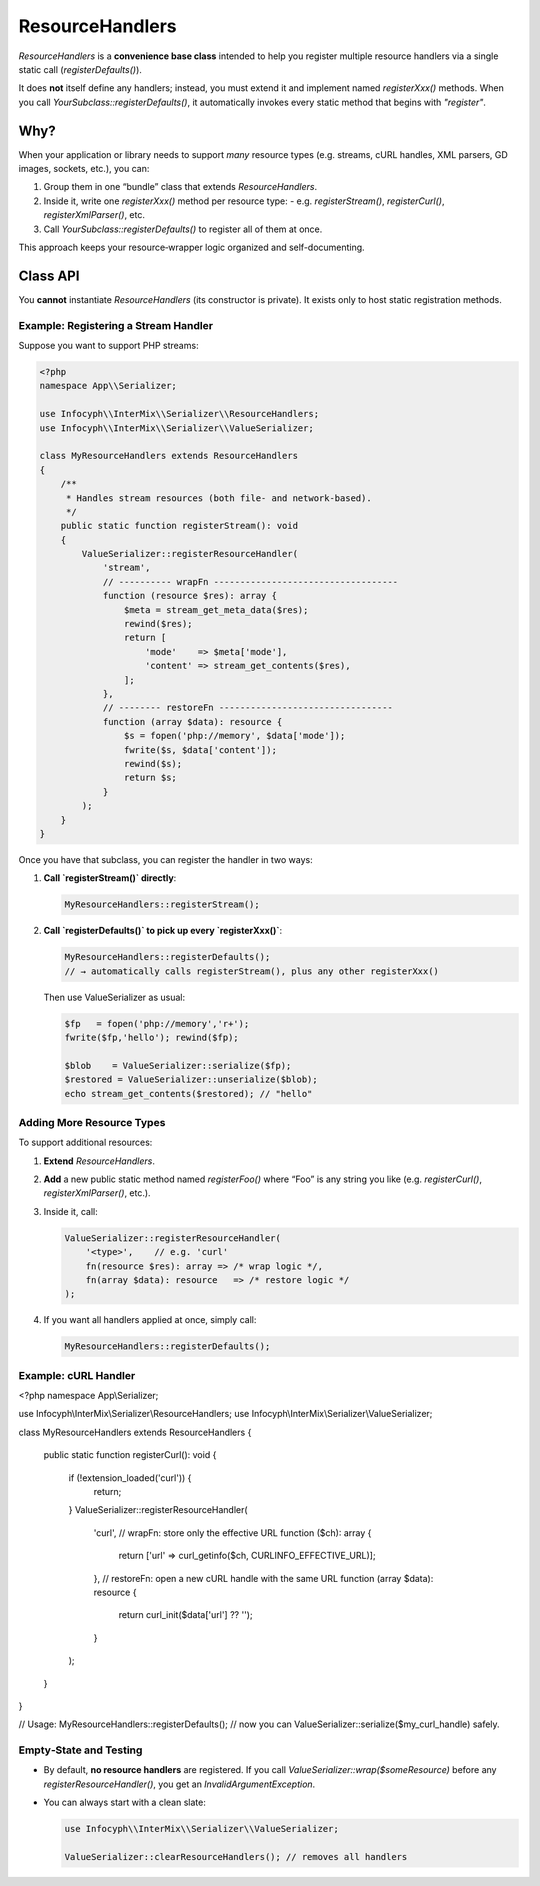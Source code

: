 .. _serializer.resource_handlers:

=====================
ResourceHandlers
=====================

`ResourceHandlers` is a **convenience base
class** intended to help you register multiple resource handlers via a single
static call (`registerDefaults()`).

It does **not** itself define any handlers; instead, you must extend it and
implement named `registerXxx()` methods.  When you call
`YourSubclass::registerDefaults()`, it automatically invokes every static
method that begins with `"register"`.

Why?
----

When your application or library needs to support *many* resource types (e.g.
streams, cURL handles, XML parsers, GD images, sockets, etc.), you can:

1. Group them in one “bundle” class that extends `ResourceHandlers`.
2. Inside it, write one `registerXxx()` method per resource type:
   - e.g. `registerStream()`, `registerCurl()`, `registerXmlParser()`, etc.
3. Call `YourSubclass::registerDefaults()` to register all of them at once.

This approach keeps your resource‐wrapper logic organized and self-documenting.

Class API
---------

.. py:function:: void ResourceHandlers::registerDefaults()

   Iterates over all public static methods on `self::class` whose names start
   with `"register"`, except `registerDefaults` itself, and invokes each one.
   In other words, every `registerXxx()` method in your subclass runs.

   Does nothing if no `registerXxx()` methods exist.

You **cannot** instantiate `ResourceHandlers` (its constructor is private).
It exists only to host static registration methods.

Example: Registering a Stream Handler
~~~~~~~~~~~~~~~~~~~~~~~~~~~~~~~~~~~~~~

Suppose you want to support PHP streams:

.. code-block:: php

   <?php
   namespace App\\Serializer;

   use Infocyph\\InterMix\\Serializer\\ResourceHandlers;
   use Infocyph\\InterMix\\Serializer\\ValueSerializer;

   class MyResourceHandlers extends ResourceHandlers
   {
       /**
        * Handles stream resources (both file‐ and network‐based).
        */
       public static function registerStream(): void
       {
           ValueSerializer::registerResourceHandler(
               'stream',
               // ---------- wrapFn -----------------------------------
               function (resource $res): array {
                   $meta = stream_get_meta_data($res);
                   rewind($res);
                   return [
                       'mode'    => $meta['mode'],
                       'content' => stream_get_contents($res),
                   ];
               },
               // -------- restoreFn ---------------------------------
               function (array $data): resource {
                   $s = fopen('php://memory', $data['mode']);
                   fwrite($s, $data['content']);
                   rewind($s);
                   return $s;
               }
           );
       }
   }

Once you have that subclass, you can register the handler in two ways:

1. **Call `registerStream()` directly**:

   .. code-block:: php

      MyResourceHandlers::registerStream();

2. **Call `registerDefaults()` to pick up every `registerXxx()`**:

   .. code-block:: php

      MyResourceHandlers::registerDefaults();
      // → automatically calls registerStream(), plus any other registerXxx()

   Then use ValueSerializer as usual:

   .. code-block:: php

      $fp   = fopen('php://memory','r+');
      fwrite($fp,'hello'); rewind($fp);

      $blob    = ValueSerializer::serialize($fp);
      $restored = ValueSerializer::unserialize($blob);
      echo stream_get_contents($restored); // "hello"

Adding More Resource Types
~~~~~~~~~~~~~~~~~~~~~~~~~~

To support additional resources:

1. **Extend** `ResourceHandlers`.
2. **Add** a new public static method named `registerFoo()` where “Foo” is any
   string you like (e.g. `registerCurl()`, `registerXmlParser()`, etc.).
3. Inside it, call:

   .. code-block:: php

      ValueSerializer::registerResourceHandler(
          '<type>',    // e.g. 'curl'
          fn(resource $res): array => /* wrap logic */,
          fn(array $data): resource   => /* restore logic */
      );

4. If you want all handlers applied at once, simply call:

   .. code-block:: php

      MyResourceHandlers::registerDefaults();

Example: cURL Handler
~~~~~~~~~~~~~~~~~~~~~

.. code-block:: php
<?php
namespace App\\Serializer;

use Infocyph\\InterMix\\Serializer\\ResourceHandlers;
use Infocyph\\InterMix\\Serializer\\ValueSerializer;

class MyResourceHandlers extends ResourceHandlers
{
    public static function registerCurl(): void
    {
        if (!extension_loaded('curl')) {
            return;
        }
        ValueSerializer::registerResourceHandler(
            'curl',
            // wrapFn: store only the effective URL
            function ($ch): array {
                return ['url' => curl_getinfo($ch, CURLINFO_EFFECTIVE_URL)];
            },
            // restoreFn: open a new cURL handle with the same URL
            function (array $data): resource {
                return curl_init($data['url'] ?? '');
            }
        );
    }
}

// Usage:
MyResourceHandlers::registerDefaults();
// now you can ValueSerializer::serialize($my_curl_handle) safely.


Empty‐State and Testing
~~~~~~~~~~~~~~~~~~~~~~~
- By default, **no resource handlers** are registered.  If you call
  `ValueSerializer::wrap($someResource)` before any `registerResourceHandler()`,
  you get an `InvalidArgumentException`.
- You can always start with a clean slate:

  .. code-block:: php

     use Infocyph\\InterMix\\Serializer\\ValueSerializer;

     ValueSerializer::clearResourceHandlers(); // removes all handlers
